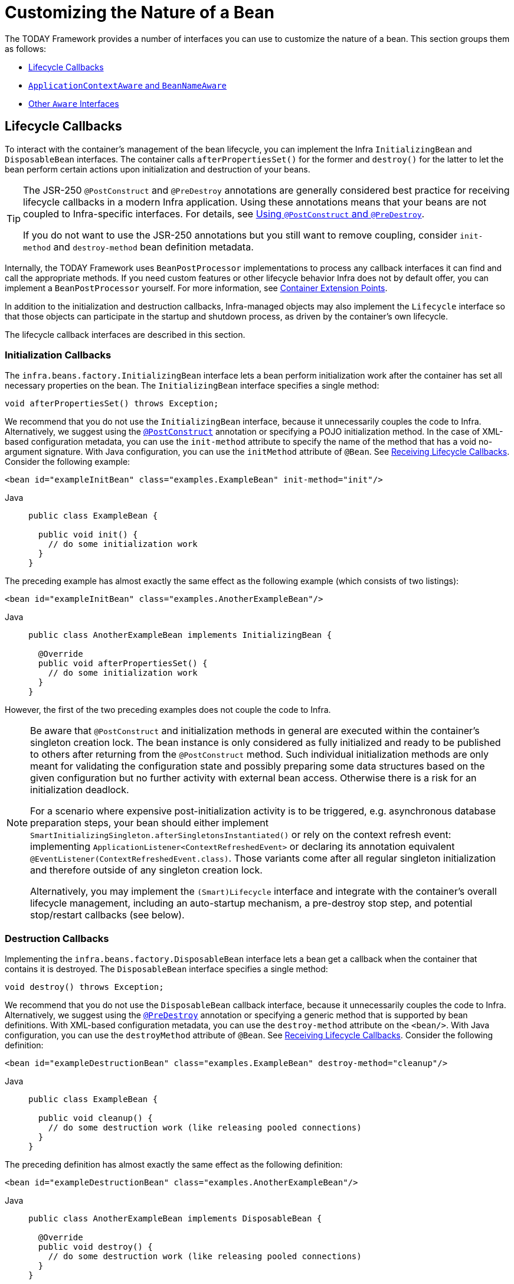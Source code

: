 [[beans-factory-nature]]
= Customizing the Nature of a Bean

The TODAY Framework provides a number of interfaces you can use to customize the nature
of a bean. This section groups them as follows:

* xref:core/beans/factory-nature.adoc#beans-factory-lifecycle[Lifecycle Callbacks]
* xref:core/beans/factory-nature.adoc#beans-factory-aware[`ApplicationContextAware` and `BeanNameAware`]
* xref:core/beans/factory-nature.adoc#aware-list[Other `Aware` Interfaces]



[[beans-factory-lifecycle]]
== Lifecycle Callbacks

To interact with the container's management of the bean lifecycle, you can implement
the Infra `InitializingBean` and `DisposableBean` interfaces. The container calls
`afterPropertiesSet()` for the former and `destroy()` for the latter to let the bean
perform certain actions upon initialization and destruction of your beans.

[TIP]
====
The JSR-250 `@PostConstruct` and `@PreDestroy` annotations are generally considered best
practice for receiving lifecycle callbacks in a modern Infra application. Using these
annotations means that your beans are not coupled to Infra-specific interfaces.
For details, see xref:core/beans/annotation-config/postconstruct-and-predestroy-annotations.adoc[Using `@PostConstruct` and `@PreDestroy`].

If you do not want to use the JSR-250 annotations but you still want to remove
coupling, consider `init-method` and `destroy-method` bean definition metadata.
====

Internally, the TODAY Framework uses `BeanPostProcessor` implementations to process any
callback interfaces it can find and call the appropriate methods. If you need custom
features or other lifecycle behavior Infra does not by default offer, you can
implement a `BeanPostProcessor` yourself. For more information, see
xref:core/beans/factory-extension.adoc[Container Extension Points].

In addition to the initialization and destruction callbacks, Infra-managed objects may
also implement the `Lifecycle` interface so that those objects can participate in the
startup and shutdown process, as driven by the container's own lifecycle.

The lifecycle callback interfaces are described in this section.



[[beans-factory-lifecycle-initializingbean]]
=== Initialization Callbacks

The `infra.beans.factory.InitializingBean` interface lets a bean
perform initialization work after the container has set all necessary properties on the
bean. The `InitializingBean` interface specifies a single method:

[source,java,indent=0,subs="verbatim,quotes"]
----
void afterPropertiesSet() throws Exception;
----

We recommend that you do not use the `InitializingBean` interface, because it
unnecessarily couples the code to Infra. Alternatively, we suggest using
the xref:core/beans/annotation-config/postconstruct-and-predestroy-annotations.adoc[`@PostConstruct`] annotation or
specifying a POJO initialization method. In the case of XML-based configuration metadata,
you can use the `init-method` attribute to specify the name of the method that has a void
no-argument signature. With Java configuration, you can use the `initMethod` attribute of
`@Bean`. See xref:core/beans/java/bean-annotation.adoc#beans-java-lifecycle-callbacks[Receiving Lifecycle Callbacks]. Consider the following example:

[source,xml,indent=0,subs="verbatim,quotes"]
----
<bean id="exampleInitBean" class="examples.ExampleBean" init-method="init"/>
----

[tabs]
======
Java::
+
[source,java,indent=0,subs="verbatim,quotes",role="primary"]
----
public class ExampleBean {

  public void init() {
    // do some initialization work
  }
}
----

======

The preceding example has almost exactly the same effect as the following example
(which consists of two listings):

[source,xml,indent=0,subs="verbatim,quotes"]
----
<bean id="exampleInitBean" class="examples.AnotherExampleBean"/>
----

[tabs]
======
Java::
+
[source,java,indent=0,subs="verbatim,quotes",role="primary"]
----
public class AnotherExampleBean implements InitializingBean {

  @Override
  public void afterPropertiesSet() {
    // do some initialization work
  }
}
----

======

However, the first of the two preceding examples does not couple the code to Infra.

[NOTE]
====
Be aware that `@PostConstruct` and initialization methods in general are executed
within the container's singleton creation lock. The bean instance is only considered
as fully initialized and ready to be published to others after returning from the
`@PostConstruct` method. Such individual initialization methods are only meant
for validating the configuration state and possibly preparing some data structures
based on the given configuration but no further activity with external bean access.
Otherwise there is a risk for an initialization deadlock.

For a scenario where expensive post-initialization activity is to be triggered,
e.g. asynchronous database preparation steps, your bean should either implement
`SmartInitializingSingleton.afterSingletonsInstantiated()` or rely on the context
refresh event: implementing `ApplicationListener<ContextRefreshedEvent>` or
declaring its annotation equivalent `@EventListener(ContextRefreshedEvent.class)`.
Those variants come after all regular singleton initialization and therefore
outside of any singleton creation lock.

Alternatively, you may implement the `(Smart)Lifecycle` interface and integrate with
the container's overall lifecycle management, including an auto-startup mechanism,
a pre-destroy stop step, and potential stop/restart callbacks (see below).
====



[[beans-factory-lifecycle-disposablebean]]
=== Destruction Callbacks

Implementing the `infra.beans.factory.DisposableBean` interface lets a
bean get a callback when the container that contains it is destroyed. The
`DisposableBean` interface specifies a single method:

[source,java,indent=0,subs="verbatim,quotes"]
----
void destroy() throws Exception;
----

We recommend that you do not use the `DisposableBean` callback interface, because it
unnecessarily couples the code to Infra. Alternatively, we suggest using
the xref:core/beans/annotation-config/postconstruct-and-predestroy-annotations.adoc[`@PreDestroy`] annotation or
specifying a generic method that is supported by bean definitions. With XML-based
configuration metadata, you can use the `destroy-method` attribute on the `<bean/>`.
With Java configuration, you can use the `destroyMethod` attribute of `@Bean`. See
xref:core/beans/java/bean-annotation.adoc#beans-java-lifecycle-callbacks[Receiving Lifecycle Callbacks]. Consider the following definition:

[source,xml,indent=0,subs="verbatim,quotes"]
----
<bean id="exampleDestructionBean" class="examples.ExampleBean" destroy-method="cleanup"/>
----

[tabs]
======
Java::
+
[source,java,indent=0,subs="verbatim,quotes",role="primary"]
----
public class ExampleBean {

  public void cleanup() {
    // do some destruction work (like releasing pooled connections)
  }
}
----

======

The preceding definition has almost exactly the same effect as the following definition:

[source,xml,indent=0,subs="verbatim,quotes"]
----
<bean id="exampleDestructionBean" class="examples.AnotherExampleBean"/>
----

[tabs]
======
Java::
+
[source,java,indent=0,subs="verbatim,quotes",role="primary"]
----
public class AnotherExampleBean implements DisposableBean {

  @Override
  public void destroy() {
    // do some destruction work (like releasing pooled connections)
  }
}
----

======

However, the first of the two preceding definitions does not couple the code to Infra.

Note that Infra also supports inference of destroy methods, detecting a public `close` or
`shutdown` method. This is the default behavior for `@Bean` methods in Java configuration
classes and automatically matches `java.lang.AutoCloseable` or `java.io.Closeable`
implementations, not coupling the destruction logic to Infra either.

TIP: For destroy method inference with XML, you may assign the `destroy-method` attribute
of a `<bean>` element a special `(inferred)` value, which instructs Infra to automatically
detect a public `close` or `shutdown` method on the bean class for a specific bean definition.
You can also set this special `(inferred)` value on the `default-destroy-method` attribute
of a `<beans>` element to apply this behavior to an entire set of bean definitions (see
xref:core/beans/factory-nature.adoc#beans-factory-lifecycle-default-init-destroy-methods[Default Initialization and Destroy Methods]).

[NOTE]
====
For extended shutdown phases, you may implement the `Lifecycle` interface and receive
an early stop signal before the destroy methods of any singleton beans are called.
You may also implement `SmartLifecycle` for a time-bound stop step where the container
will wait for all such stop processing to complete before moving on to destroy methods.
====



[[beans-factory-lifecycle-default-init-destroy-methods]]
=== Default Initialization and Destroy Methods

When you write initialization and destroy method callbacks that do not use the
Infra-specific `InitializingBean` and `DisposableBean` callback interfaces, you
typically write methods with names such as `init()`, `initialize()`, `dispose()`,
and so on. Ideally, the names of such lifecycle callback methods are standardized across
a project so that all developers use the same method names and ensure consistency.

You can configure the Infra container to "`look`" for named initialization and destroy
callback method names on every bean. This means that you, as an application developer,
can write your application classes and use an initialization callback called `init()`,
without having to configure an `init-method="init"` attribute with each bean definition.
The Infra IoC container calls that method when the bean is created (and in accordance
with the standard lifecycle callback contract xref:core/beans/factory-nature.adoc#beans-factory-lifecycle[described previously]).
This feature also enforces a consistent naming convention for initialization and
destroy method callbacks.

Suppose that your initialization callback methods are named `init()` and your destroy
callback methods are named `destroy()`. Your class then resembles the class in the
following example:

[tabs]
======
Java::
+
[source,java,indent=0,subs="verbatim,quotes",role="primary"]
----
public class DefaultBlogService implements BlogService {

  private BlogDao blogDao;

  public void setBlogDao(BlogDao blogDao) {
    this.blogDao = blogDao;
  }

  // this is (unsurprisingly) the initialization callback method
  public void init() {
    if (this.blogDao == null) {
      throw new IllegalStateException("The [blogDao] property must be set.");
    }
  }
}
----

======

You could then use that class in a bean resembling the following:

[source,xml,indent=0,subs="verbatim,quotes"]
----
<beans default-init-method="init">

  <bean id="blogService" class="com.something.DefaultBlogService">
    <property name="blogDao" ref="blogDao" />
  </bean>

</beans>
----

The presence of the `default-init-method` attribute on the top-level `<beans/>` element
attribute causes the Infra IoC container to recognize a method called `init` on the bean
class as the initialization method callback. When a bean is created and assembled, if the
bean class has such a method, it is invoked at the appropriate time.

You can configure destroy method callbacks similarly (in XML, that is) by using the
`default-destroy-method` attribute on the top-level `<beans/>` element.

Where existing bean classes already have callback methods that are named at variance
with the convention, you can override the default by specifying (in XML, that is) the
method name by using the `init-method` and `destroy-method` attributes of the `<bean/>`
itself.

The Infra container guarantees that a configured initialization callback is called
immediately after a bean is supplied with all dependencies. Thus, the initialization
callback is called on the raw bean reference, which means that AOP interceptors and so
forth are not yet applied to the bean. A target bean is fully created first and
then an AOP proxy (for example) with its interceptor chain is applied. If the target
bean and the proxy are defined separately, your code can even interact with the raw
target bean, bypassing the proxy. Hence, it would be inconsistent to apply the
interceptors to the `init` method, because doing so would couple the lifecycle of the
target bean to its proxy or interceptors and leave strange semantics when your code
interacts directly with the raw target bean.



[[beans-factory-lifecycle-combined-effects]]
=== Combining Lifecycle Mechanisms

As of Infra 2.5, you have three options for controlling bean lifecycle behavior:

* The xref:core/beans/factory-nature.adoc#beans-factory-lifecycle-initializingbean[`InitializingBean`] and
xref:core/beans/factory-nature.adoc#beans-factory-lifecycle-disposablebean[`DisposableBean`] callback interfaces
* Custom `init()` and `destroy()` methods
* The xref:core/beans/annotation-config/postconstruct-and-predestroy-annotations.adoc[`@PostConstruct` and `@PreDestroy` annotations]
. You can combine these mechanisms to control a given bean.

NOTE: If multiple lifecycle mechanisms are configured for a bean and each mechanism is
configured with a different method name, then each configured method is run in the
order listed after this note. However, if the same method name is configured -- for example,
`init()` for an initialization method -- for more than one of these lifecycle mechanisms,
that method is run once, as explained in the
xref:core/beans/factory-nature.adoc#beans-factory-lifecycle-default-init-destroy-methods[preceding section].

Multiple lifecycle mechanisms configured for the same bean, with different
initialization methods, are called as follows:

. Methods annotated with `@PostConstruct`
. `afterPropertiesSet()` as defined by the `InitializingBean` callback interface
. A custom configured `init()` method

Destroy methods are called in the same order:

. Methods annotated with `@PreDestroy`
. `destroy()` as defined by the `DisposableBean` callback interface
. A custom configured `destroy()` method



[[beans-factory-lifecycle-processor]]
=== Startup and Shutdown Callbacks

The `Lifecycle` interface defines the essential methods for any object that has its own
lifecycle requirements (such as starting and stopping some background process):

[source,java,indent=0,subs="verbatim,quotes"]
----
public interface Lifecycle {

  void start();

  void stop();

  boolean isRunning();
}
----

Any Infra-managed object may implement the `Lifecycle` interface. Then, when the
`ApplicationContext` itself receives start and stop signals (for example, for a stop/restart
scenario at runtime), it cascades those calls to all `Lifecycle` implementations
defined within that context. It does this by delegating to a `LifecycleProcessor`, shown
in the following listing:

[source,java,indent=0,subs="verbatim,quotes"]
----
public interface LifecycleProcessor extends Lifecycle {

  void onRefresh();

  void onClose();
}
----

Notice that the `LifecycleProcessor` is itself an extension of the `Lifecycle`
interface. It also adds two other methods for reacting to the context being refreshed
and closed.

[TIP]
====
Note that the regular `infra.context.Lifecycle` interface is a plain
contract for explicit start and stop notifications and does not imply auto-startup
at context refresh time. For fine-grained control over auto-startup and for graceful
stopping of a specific bean (including startup and stop phases), consider implementing
the extended `infra.context.SmartLifecycle` interface instead.

Also, please note that stop notifications are not guaranteed to come before destruction.
On regular shutdown, all `Lifecycle` beans first receive a stop notification before
the general destruction callbacks are being propagated. However, on hot refresh during
a context's lifetime or on stopped refresh attempts, only destroy methods are called.
====

The order of startup and shutdown invocations can be important. If a "`depends-on`"
relationship exists between any two objects, the dependent side starts after its
dependency, and it stops before its dependency. However, at times, the direct
dependencies are unknown. You may only know that objects of a certain type should start
prior to objects of another type. In those cases, the `SmartLifecycle` interface defines
another option, namely the `getPhase()` method as defined on its super-interface,
`Phased`. The following listing shows the definition of the `Phased` interface:

[source,java,indent=0,subs="verbatim,quotes"]
----
public interface Phased {

  int getPhase();
}
----

The following listing shows the definition of the `SmartLifecycle` interface:

[source,java,indent=0,subs="verbatim,quotes"]
----
public interface SmartLifecycle extends Lifecycle, Phased {

  boolean isAutoStartup();

  void stop(Runnable callback);
}
----

When starting, the objects with the lowest phase start first. When stopping, the
reverse order is followed. Therefore, an object that implements `SmartLifecycle` and
whose `getPhase()` method returns `Integer.MIN_VALUE` would be among the first to start
and the last to stop. At the other end of the spectrum, a phase value of
`Integer.MAX_VALUE` would indicate that the object should be started last and stopped
first (likely because it depends on other processes to be running). When considering the
phase value, it is also important to know that the default phase for any "`normal`"
`Lifecycle` object that does not implement `SmartLifecycle` is `0`. Therefore, any
negative phase value indicates that an object should start before those standard
components (and stop after them). The reverse is true for any positive phase value.

The stop method defined by `SmartLifecycle` accepts a callback. Any
implementation must invoke that callback's `run()` method after that implementation's
shutdown process is complete. That enables asynchronous shutdown where necessary, since
the default implementation of the `LifecycleProcessor` interface,
`DefaultLifecycleProcessor`, waits up to its timeout value for the group of objects
within each phase to invoke that callback. The default per-phase timeout is 30 seconds.
You can override the default lifecycle processor instance by defining a bean named
`lifecycleProcessor` within the context. If you want only to modify the timeout,
defining the following would suffice:

[source,xml,indent=0,subs="verbatim,quotes"]
----
<bean id="lifecycleProcessor" class="infra.context.support.DefaultLifecycleProcessor">
  <!-- timeout value in milliseconds -->
  <property name="timeoutPerShutdownPhase" value="10000"/>
</bean>
----

As mentioned earlier, the `LifecycleProcessor` interface defines callback methods for the
refreshing and closing of the context as well. The latter drives the shutdown
process as if `stop()` had been called explicitly, but it happens when the context is
closing. The 'refresh' callback, on the other hand, enables another feature of
`SmartLifecycle` beans. When the context is refreshed (after all objects have been
instantiated and initialized), that callback is invoked. At that point, the
default lifecycle processor checks the boolean value returned by each
`SmartLifecycle` object's `isAutoStartup()` method. If `true`, that object is
started at that point rather than waiting for an explicit invocation of the context's or
its own `start()` method (unlike the context refresh, the context start does not happen
automatically for a standard context implementation). The `phase` value and any
"`depends-on`" relationships determine the startup order as described earlier.



[[beans-factory-shutdown]]
=== Shutting Down the Infra IoC Container Gracefully in Non-Web Applications

[NOTE]
====
This section applies only to non-web applications. Infra web-based
`ApplicationContext` implementations already have code in place to gracefully shut down
the Infra IoC container when the relevant web application is shut down.
====

If you use Infra IoC container in a non-web application environment (for
example, in a rich client desktop environment), register a shutdown hook with the
JVM. Doing so ensures a graceful shutdown and calls the relevant destroy methods on your
singleton beans so that all resources are released. You must still configure
and implement these destroy callbacks correctly.

To register a shutdown hook, call the `registerShutdownHook()` method that is
declared on the `ConfigurableApplicationContext` interface, as the following example shows:

[tabs]
======
Java::
+
[source,java,indent=0,subs="verbatim,quotes",role="primary"]
----
import infra.context.ConfigurableApplicationContext;
import infra.context.support.ClassPathXmlApplicationContext;

public final class Boot {

  public static void main(final String[] args) throws Exception {
    ConfigurableApplicationContext ctx = new ClassPathXmlApplicationContext("beans.xml");

    // add a shutdown hook for the above context...
    ctx.registerShutdownHook();

    // app runs here...

    // main method exits, hook is called prior to the app shutting down...
  }
}
----

======



[[beans-factory-thread-safety]]
=== Thread Safety and Visibility

The Infra core container publishes created singleton instances in a thread-safe manner,
guarding access through a singleton lock and guaranteeing visibility in other threads.

As a consequence, application-provided bean classes do not have to be concerned about the
visibility of their initialization state. Regular configuration fields do not have to be
marked as `volatile` as long as they are only mutated during the initialization phase,
providing visibility guarantees similar to `final` even for setter-based configuration
state that is mutable during that initial phase. If such fields get changed after the
bean creation phase and its subsequent initial publication, they need to be declared as
`volatile` or guarded by a common lock whenever accessed.

Note that concurrent access to such configuration state in singleton bean instances,
e.g. for controller instances or repository instances, is perfectly thread-safe after
such safe initial publication from the container side. This includes common singleton
`FactoryBean` instances which are processed within the general singleton lock as well.

For destruction callbacks, the configuration state remains thread-safe but any runtime
state accumulated between initialization and destruction should be kept in thread-safe
structures (or in `volatile` fields for simple cases) as per common Java guidelines.

Deeper `Lifecycle` integration as shown above involves runtime-mutable state such as
a `runnable` field which will have to be declared as `volatile`. While the common
lifecycle callbacks follow a certain order, e.g. a start callback is guaranteed to
only happen after full initialization and a stop callback only after an initial start,
there is a special case with the common stop before destroy arrangement: It is strongly
recommended that the internal state in any such bean also allows for an immediate
destroy callback without a preceding stop since this may happen during an extraordinary
shutdown after a cancelled bootstrap or in case of a stop timeout caused by another bean.



[[beans-factory-aware]]
== `ApplicationContextAware` and `BeanNameAware`

When an `ApplicationContext` creates an object instance that implements the
`infra.context.ApplicationContextAware` interface, the instance is provided
with a reference to that `ApplicationContext`. The following listing shows the definition
of the `ApplicationContextAware` interface:

[source,java,indent=0,subs="verbatim,quotes"]
----
public interface ApplicationContextAware {

  void setApplicationContext(ApplicationContext applicationContext) throws BeansException;
}
----

Thus, beans can programmatically manipulate the `ApplicationContext` that created them,
through the `ApplicationContext` interface or by casting the reference to a known
subclass of this interface (such as `ConfigurableApplicationContext`, which exposes
additional functionality). One use would be the programmatic retrieval of other beans.
Sometimes this capability is useful. However, in general, you should avoid it, because
it couples the code to Infra and does not follow the Inversion of Control style,
where collaborators are provided to beans as properties. Other methods of the
`ApplicationContext` provide access to file resources, publishing application events,
and accessing a `MessageSource`. These additional features are described in
xref:core/beans/context-introduction.adoc[Additional Capabilities of the `ApplicationContext`].

Autowiring is another alternative to obtain a reference to the
`ApplicationContext`. The _traditional_ `constructor` and `byType` autowiring modes
(as described in xref:core/beans/dependencies/factory-autowire.adoc[Autowiring Collaborators]) can provide a dependency of type
`ApplicationContext` for a constructor argument or a setter method parameter,
respectively. For more flexibility, including the ability to autowire fields and
multiple parameter methods, use the annotation-based autowiring features. If you do,
the `ApplicationContext` is autowired into a field, constructor argument, or method
parameter that expects the `ApplicationContext` type if the field, constructor, or
method in question carries the `@Autowired` annotation. For more information, see
xref:core/beans/annotation-config/autowired.adoc[Using `@Autowired`].

When an `ApplicationContext` creates a class that implements the
`infra.beans.factory.BeanNameAware` interface, the class is provided with
a reference to the name defined in its associated object definition. The following listing
shows the definition of the BeanNameAware interface:

[source,java,indent=0,subs="verbatim,quotes"]
----
public interface BeanNameAware {

  void setBeanName(String name) throws BeansException;
}
----

The callback is invoked after population of normal bean properties but before an
initialization callback such as `InitializingBean.afterPropertiesSet()` or a custom
init-method.



[[aware-list]]
== Other `Aware` Interfaces

Besides `ApplicationContextAware` and `BeanNameAware` (discussed xref:core/beans/factory-nature.adoc#beans-factory-aware[earlier]),
Infra offers a wide range of `Aware` callback interfaces that let beans indicate to the container
that they require a certain infrastructure dependency. As a general rule, the name indicates the
dependency type. The following table summarizes the most important `Aware` interfaces:

[[beans-factory-nature-aware-list]]
.Aware interfaces
|===
| Name| Injected Dependency| Explained in...

| `ApplicationContextAware`
| Declaring `ApplicationContext`.
| xref:core/beans/factory-nature.adoc#beans-factory-aware[`ApplicationContextAware` and `BeanNameAware`]

| `ApplicationEventPublisherAware`
| Event publisher of the enclosing `ApplicationContext`.
| xref:core/beans/context-introduction.adoc[Additional Capabilities of the `ApplicationContext`]

| `BeanClassLoaderAware`
| Class loader used to load the bean classes.
| xref:core/beans/definition.adoc#beans-factory-class[Instantiating Beans]

| `BeanFactoryAware`
| Declaring `BeanFactory`.
| xref:core/beans/beanfactory.adoc[The `BeanFactory` API]

| `BeanNameAware`
| Name of the declaring bean.
| xref:core/beans/factory-nature.adoc#beans-factory-aware[`ApplicationContextAware` and `BeanNameAware`]

| `LoadTimeWeaverAware`
| Defined weaver for processing class definition at load time.
| xref:core/aop/using-aspectj.adoc#aop-aj-ltw[Load-time Weaving with AspectJ in the TODAY Framework]

| `MessageSourceAware`
| Configured strategy for resolving messages (with support for parameterization and
  internationalization).
| xref:core/beans/context-introduction.adoc[Additional Capabilities of the `ApplicationContext`]

| `NotificationPublisherAware`
| Infra JMX notification publisher.
| xref:integration/jmx/notifications.adoc[Notifications]

| `ResourceLoaderAware`
| Configured loader for low-level access to resources.
| Resources

|===

Note again that using these interfaces ties your code to the Infra API and does not
follow the Inversion of Control style. As a result, we recommend them for infrastructure
beans that require programmatic access to the container.



